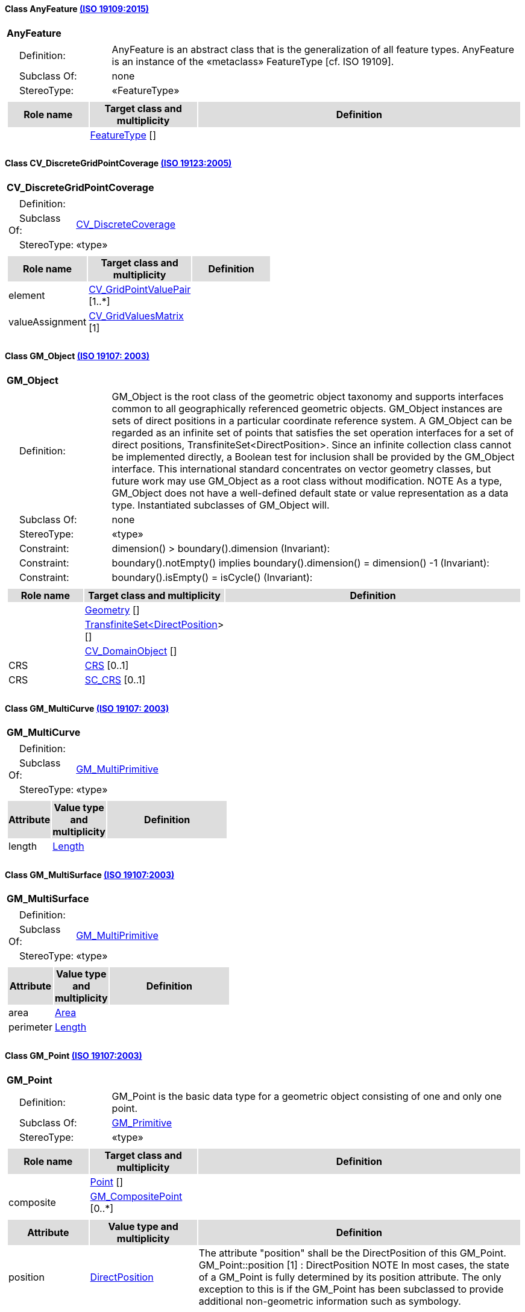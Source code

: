 [[AnyFeature-section]]
==== Class AnyFeature <<iso19109,(ISO 19109:2015)>>

[cols="1a"]
|===
|*AnyFeature* 
|[cols="1,4",frame=none,grid=none]
!===
!{nbsp}{nbsp}{nbsp}{nbsp}Definition: ! AnyFeature is an abstract class that is the generalization of all feature types. AnyFeature is an instance of the «metaclass» FeatureType [cf. ISO 19109]. 
!{nbsp}{nbsp}{nbsp}{nbsp}Subclass Of: ! none 
!{nbsp}{nbsp}{nbsp}{nbsp}StereoType: !  «FeatureType»
!===
|[cols="15,20,60",frame=none,grid=none,options="header"]
!===
!{set:cellbgcolor:#DDDDDD} *Role name* !*Target class and multiplicity*  !*Definition*
!{set:cellbgcolor:#FFFFFF}   
!<<FeatureType-section,FeatureType>>  
[]
!
!===
|{set:cellbgcolor:#FFFFFF}
|=== 

[[CV_DiscreteGridPointCoverage-section]]
==== Class CV_DiscreteGridPointCoverage <<iso19123,(ISO 19123:2005)>>

[cols="1a"]
|===
|*CV_DiscreteGridPointCoverage* 
|[cols="1,4",frame=none,grid=none]
!===
!{nbsp}{nbsp}{nbsp}{nbsp}Definition: !  
!{nbsp}{nbsp}{nbsp}{nbsp}Subclass Of: ! <<CV_DiscreteCoverage-section,CV_DiscreteCoverage>> 
!{nbsp}{nbsp}{nbsp}{nbsp}StereoType: !  «type»
!===
|[cols="15,20,60",frame=none,grid=none,options="header"]
!===
!{set:cellbgcolor:#DDDDDD} *Role name* !*Target class and multiplicity*  !*Definition*
!{set:cellbgcolor:#FFFFFF} element  
!<<CV_GridPointValuePair-section,CV_GridPointValuePair>>  
[1..*]
!
!{set:cellbgcolor:#FFFFFF} valueAssignment  
!<<CV_GridValuesMatrix-section,CV_GridValuesMatrix>>  
[1]
!
!===
|{set:cellbgcolor:#FFFFFF} 
|=== 

[[GM_Object-section]]
==== Class GM_Object <<iso19107,(ISO 19107: 2003)>>

[cols="1a"]
|===
|*GM_Object* 
|[cols="1,4",frame=none,grid=none]
!===
!{nbsp}{nbsp}{nbsp}{nbsp}Definition: ! GM_Object is the root class of the geometric object taxonomy and supports interfaces common to all geographically referenced geometric objects. GM_Object instances are sets of direct positions in a particular coordinate reference system. A GM_Object can be regarded as an infinite set of points that satisfies the set operation interfaces for a set of direct positions, TransfiniteSet<DirectPosition>. Since an infinite collection class cannot be implemented directly, a Boolean test for inclusion shall be provided by the GM_Object interface. This international standard concentrates on vector geometry classes, but future work may use GM_Object as a root class without modification.
NOTE As a type, GM_Object does not have a well-defined default state or value representation as a data type. Instantiated subclasses of GM_Object will. 
!{nbsp}{nbsp}{nbsp}{nbsp}Subclass Of: ! none 
!{nbsp}{nbsp}{nbsp}{nbsp}StereoType: !  «type»
!{nbsp}{nbsp}{nbsp}{nbsp}Constraint: ! dimension() >  boundary().dimension (Invariant):     
!{nbsp}{nbsp}{nbsp}{nbsp}Constraint: ! boundary().notEmpty() implies boundary().dimension() = dimension() -1 (Invariant):     
!{nbsp}{nbsp}{nbsp}{nbsp}Constraint: ! boundary().isEmpty() = isCycle() (Invariant):     
!===
|[cols="15,20,60",frame=none,grid=none,options="header"]
!===
!{set:cellbgcolor:#DDDDDD} *Role name* !*Target class and multiplicity*  !*Definition*
!{set:cellbgcolor:#FFFFFF}   
!<<Geometry-section,Geometry>>  
[]
!
!{set:cellbgcolor:#FFFFFF}   
!<<TransfiniteSet<DirectPosition>-section,TransfiniteSet<DirectPosition>>>  
[]
!
!{set:cellbgcolor:#FFFFFF}   
!<<CV_DomainObject-section,CV_DomainObject>>  
[]
!
!{set:cellbgcolor:#FFFFFF} CRS  
!<<CRS-section,CRS>>  
[0..1]
!
!{set:cellbgcolor:#FFFFFF} CRS  
!<<SC_CRS-section,SC_CRS>>  
[0..1]
!
!===
|{set:cellbgcolor:#FFFFFF} 
|=== 

[[GM_MultiCurve-section]]
==== Class GM_MultiCurve <<iso19107,(ISO 19107: 2003)>>

[cols="1a"]
|===
|*GM_MultiCurve* 
|[cols="1,4",frame=none,grid=none]
!===
!{nbsp}{nbsp}{nbsp}{nbsp}Definition: !  
!{nbsp}{nbsp}{nbsp}{nbsp}Subclass Of: ! <<GM_MultiPrimitive-section,GM_MultiPrimitive>> 
!{nbsp}{nbsp}{nbsp}{nbsp}StereoType: !  «type»
!===
|[cols="15,20,60",frame=none,grid=none,options="header"]
!===
!{set:cellbgcolor:#DDDDDD} *Attribute* !*Value type and multiplicity* !*Definition*
 
!{set:cellbgcolor:#FFFFFF} length   !<<Length-section,Length>>  !
!===
|{set:cellbgcolor:#FFFFFF} 
|=== 

[[GM_MultiSurface-section]]
==== Class GM_MultiSurface <<iso19107,(ISO 19107:2003)>>

[cols="1a"]
|===
|*GM_MultiSurface* 
|[cols="1,4",frame=none,grid=none]
!===
!{nbsp}{nbsp}{nbsp}{nbsp}Definition: !  
!{nbsp}{nbsp}{nbsp}{nbsp}Subclass Of: ! <<GM_MultiPrimitive-section,GM_MultiPrimitive>> 
!{nbsp}{nbsp}{nbsp}{nbsp}StereoType: !  «type»
!===
|[cols="15,20,60",frame=none,grid=none,options="header"]
!===
!{set:cellbgcolor:#DDDDDD} *Attribute* !*Value type and multiplicity* !*Definition*
 
!{set:cellbgcolor:#FFFFFF} area   !<<Area-section,Area>>  !
 
!{set:cellbgcolor:#FFFFFF} perimeter   !<<Length-section,Length>>  !
!===
|{set:cellbgcolor:#FFFFFF} 
|===   

[[GM_Point-section]]
==== Class GM_Point <<iso19107,(ISO 19107:2003)>>

[cols="1a"]
|===
|*GM_Point* 
|[cols="1,4",frame=none,grid=none]
!===
!{nbsp}{nbsp}{nbsp}{nbsp}Definition: ! GM_Point is the basic data type for a geometric object consisting of one and only one point.  
!{nbsp}{nbsp}{nbsp}{nbsp}Subclass Of: ! <<GM_Primitive-section,GM_Primitive>> 
!{nbsp}{nbsp}{nbsp}{nbsp}StereoType: !  «type»
!===
|[cols="15,20,60",frame=none,grid=none,options="header"]
!===
!{set:cellbgcolor:#DDDDDD} *Role name* !*Target class and multiplicity*  !*Definition*
!{set:cellbgcolor:#FFFFFF}   
!<<Point-section,Point>>  
[]
!
!{set:cellbgcolor:#FFFFFF} composite  
!<<GM_CompositePoint-section,GM_CompositePoint>>  
[0..*]
!
!===
|[cols="15,20,60",frame=none,grid=none,options="header"]
!===
!{set:cellbgcolor:#DDDDDD} *Attribute* !*Value type and multiplicity* !*Definition*
 
!{set:cellbgcolor:#FFFFFF} position   !<<DirectPosition-section,DirectPosition>>  !The attribute "position" shall be the DirectPosition of this GM_Point.
GM_Point::position [1] : DirectPosition
NOTE In most cases, the state of a GM_Point is fully determined by its position attribute. The only exception to this is if the GM_Point has been subclassed to provide additional non-geometric information such as symbology.
!===
|{set:cellbgcolor:#FFFFFF} 
|=== 

[[GM_Solid-section]]
==== Class GM_Solid <<iso19107,(ISO 19107:2003)>>

[cols="1a"]
|===
|*GM_Solid* 
|[cols="1,4",frame=none,grid=none]
!===
!{nbsp}{nbsp}{nbsp}{nbsp}Definition: !GM_Solid, a subclass of GM_Primitive, is the basis for 3-dimensional geometry. The extent of a solid is defined by the boundary surfaces. 
!{nbsp}{nbsp}{nbsp}{nbsp}Subclass Of: ! <<GM_Primitive-section,GM_Primitive>> 
!{nbsp}{nbsp}{nbsp}{nbsp}StereoType: !  «type»
!===
|[cols="15,20,60",frame=none,grid=none,options="header"]
!===
!{set:cellbgcolor:#DDDDDD} *Role name* !*Target class and multiplicity*  !*Definition*
!{set:cellbgcolor:#FFFFFF} composite  
!<<GM_CompositeSolid-section,GM_CompositeSolid>>  
[0..*]
!
!{set:cellbgcolor:#FFFFFF}   
!<<Solid-section,Solid>>  
[]
!
!===
|{set:cellbgcolor:#FFFFFF} 
|=== 

[[GM_Surface-section]]
==== Class GM_Surface <<iso19107,(ISO 19107:2003)>>

[cols="1a"]
|===
|*GM_Surface* 
|[cols="1,4",frame=none,grid=none]
!===
!{nbsp}{nbsp}{nbsp}{nbsp}Definition: ! GM_Surface is a subclass of GM_Primitive and is the basis for 2-dimensional geometry. Unorientable surfaces such as the Möbius band are not allowed. The orientation of a surface chooses an "up" direction through the choice of the upward normal, which, if the surface is not a cycle, is the side of the surface from which the exterior boundary appears counterclockwise. Reversal of the surface orientation reverses the curve orientation of each boundary component, and interchanges the conceptual "up" and "down" direction of the surface. If the surface is the boundary of a solid, the "up" direction is usually outward. For closed surfaces, which have no boundary, the up direction is that of the surface patches, which must be consistent with one another. Its included GM_SurfacePatches describe the interior structure of a GM_Surface.
NOTE Other than the restriction on orientability, no other "validity" condition is required for GM_Surface. 
!{nbsp}{nbsp}{nbsp}{nbsp}Subclass Of: ! <<GM_OrientableSurface-section,GM_OrientableSurface>> 
!{nbsp}{nbsp}{nbsp}{nbsp}StereoType: !  «type»
!===
|[cols="15,20,60",frame=none,grid=none,options="header"]
!===
!{set:cellbgcolor:#DDDDDD} *Role name* !*Target class and multiplicity*  !*Definition*
!{set:cellbgcolor:#FFFFFF}   
!<<GM_GenericSurface-section,GM_GenericSurface>>  
[]
!
!{set:cellbgcolor:#FFFFFF}   
!<<Building-section,Building>>  
[0..*]
!
!===
|{set:cellbgcolor:#FFFFFF} 
|=== 

[[GM_Tin-section]]
==== Class GM_Tin <<iso19107,(ISO 19107:2003)>>

[cols="1a"]
|===
|*GM_Tin* 
|[cols="1,4",frame=none,grid=none]
!===
!{nbsp}{nbsp}{nbsp}{nbsp}Definition: ! A GM_Tin is a GM_TriangulatedSurface that uses the Delaunay algorithm or a similar algorithm complemented with consideration for breaklines, stoplines and maximum length of triangle sides (Figure 22). These networks satisfy the Delaunay criterion away from the modifications: For each triangle in the network, the circle passing through its vertexes does not contain, in its interior, the vertex of any other triangle. 
!{nbsp}{nbsp}{nbsp}{nbsp}Subclass Of: ! <<GM_TriangulatedSurface-section,GM_TriangulatedSurface>> 
!{nbsp}{nbsp}{nbsp}{nbsp}StereoType: !  «type»
!===
|[cols="15,20,60",frame=none,grid=none,options="header"]
!===
!{set:cellbgcolor:#DDDDDD} *Attribute* !*Value type and multiplicity* !*Definition*
 
!{set:cellbgcolor:#FFFFFF} breakLines   !<<Set<GM_LineString>-section,Set<GM_LineString>>>  !
 
!{set:cellbgcolor:#FFFFFF} controlPoint   !<<GM_Position-section,GM_Position>>  [3..*] !
 
!{set:cellbgcolor:#FFFFFF} maxLength   !<<Distance-section,Distance>>  !
 
!{set:cellbgcolor:#FFFFFF} stopLines   !<<Set<GM_LineString>-section,Set<GM_LineString>>>  !
!===
|{set:cellbgcolor:#FFFFFF} 
|=== 

[[GM_TriangulatedSurface-section]]
==== Class GM_TriangulatedSurface <<iso19107,(ISO 19107:2003)>>

[cols="1a"]
|===
|*GM_TriangulatedSurface* 
|[cols="1,4",frame=none,grid=none]
!===
!{nbsp}{nbsp}{nbsp}{nbsp}Definition: ! A GM_TriangulatedSurface is a GM_PolyhedralSurface that is composed only of triangles (GM_Triangle). There is no restriction on how the triangulation is derived.  
!{nbsp}{nbsp}{nbsp}{nbsp}Subclass Of: ! <<GM_PolyhedralSurface-section,GM_PolyhedralSurface>> 
!{nbsp}{nbsp}{nbsp}{nbsp}StereoType: !  «type»
!===
|{set:cellbgcolor:#FFFFFF} 
|=== 

[[SC_CRS-section]]
==== Class SC_CRS <<iso19111,(ISO 19111:2019)>>

[cols="1a"]
|===
|*SC_CRS* 
|[cols="1,4",frame=none,grid=none]
!===
!{nbsp}{nbsp}{nbsp}{nbsp}Definition: ! Coordinate reference system which is usually single but may be compound. 
!{nbsp}{nbsp}{nbsp}{nbsp}Subclass Of: ! <<IO_IdentifiedObjectBase, RS_ReferenceSystem-section,IO_IdentifiedObjectBase, RS_ReferenceSystem>> 
!{nbsp}{nbsp}{nbsp}{nbsp}StereoType: !  «type»
!===
|[cols="15,20,60",frame=none,grid=none,options="header"]
!===
!{set:cellbgcolor:#DDDDDD} *Role name* !*Target class and multiplicity*  !*Definition*
!{set:cellbgcolor:#FFFFFF} coordOperationTo  
!<<CC_CoordinateOperation-section,CC_CoordinateOperation>>  
[0..*]
!Not-navigable associtation from a Coordinate Operation that uses ths CRS as its targetCRS. 
!{set:cellbgcolor:#FFFFFF} grid  
!<<CV_ReferenceableGrid-section,CV_ReferenceableGrid>>  
[0..*]
!
!===
|[cols="15,20,60",frame=none,grid=none,options="header"]
!===
!{set:cellbgcolor:#DDDDDD} *Attribute* !*Value type and multiplicity* !*Definition*
 
!{set:cellbgcolor:#FFFFFF} scope   !<<CharacterString-section,CharacterString>>  [1..*] !Description of usage, or limitations of usage, for which this CRS is valid. If unknown, enter "not known".
!===
|{set:cellbgcolor:#FFFFFF} 
|=== 
